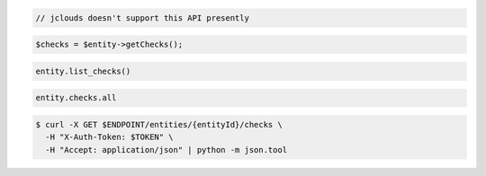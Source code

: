 .. code-block:: csharp

.. code-block:: java

  // jclouds doesn't support this API presently

.. code-block:: javascript

.. code-block:: php

    $checks = $entity->getChecks();

.. code-block:: python

  entity.list_checks()

.. code-block:: ruby

  entity.checks.all

.. code-block:: sh

  $ curl -X GET $ENDPOINT/entities/{entityId}/checks \
    -H "X-Auth-Token: $TOKEN" \
    -H "Accept: application/json" | python -m json.tool